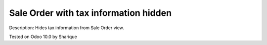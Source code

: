 Sale Order with tax information hidden
======================================

Description: Hides tax information from Sale Order view.

Tested on Odoo 10.0 by Sharique
